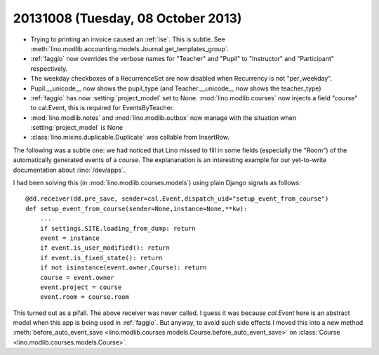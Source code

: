 ===================================
20131008 (Tuesday, 08 October 2013)
===================================


- Trying to printing an invoice caused an :ref:`ise`.
  This is subtle. See 
  :meth:`lino.modlib.accounting.models.Journal.get_templates_group`.

- :ref:`faggio` now overrides the verbose names for "Teacher" and "Pupil" 
  to "Instructor" and "Participant" respectively.

- The weekday checkboxes of a RecurrenceSet are now disabled when 
  Recurrency is not "per_weekday".

- Pupil.__unicode__ now shows the pupil_type
  (and Teacher.__unicode__ now shows the teacher_type)
  
- :ref:`faggio` has now :setting:`project_model` set to None.
  :mod:`lino.modlib.courses` now injects a field "course" to 
  cal.Event, this is required for EventsByTeacher.
  

- :mod:`lino.modlib.notes` and :mod:`lino.modlib.outbox` now manage 
  with the situation when :setting:`project_model` is None
  
- :class:`lino.mixins.duplicable.Duplicate` was callable from InsertRow.


The following was a subtle one:
we had noticed that Lino missed to fill in some fields (especially the 
"Room") of the automatically generated events of a course.
The explananation is an interesting example 
for our yet-to-write documentation about :lino:`/dev/apps`.

I had been solving this (in :mod:`lino.modlib.courses.models`) 
using plain Django signals as follows::

    @dd.receiver(dd.pre_save, sender=cal.Event,dispatch_uid="setup_event_from_course")
    def setup_event_from_course(sender=None,instance=None,**kw):
        ...
        if settings.SITE.loading_from_dump: return
        event = instance
        if event.is_user_modified(): return
        if event.is_fixed_state(): return
        if not isinstance(event.owner,Course): return
        course = event.owner
        event.project = course
        event.room = course.room

This turned out as a pifall. The above receiver was never called.
I guess it was because `cal.Event` here is an abstract model when 
this app is being used in :ref:`faggio`. But anyway, to avoid such side 
effects I moved this into a new method
:meth:`before_auto_event_save <lino.modlib.courses.models.Course.before_auto_event_save>`
on :class:`Course <lino.modlib.courses.models.Course>`.





